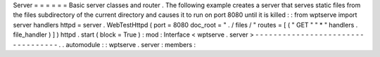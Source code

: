 Server
=
=
=
=
=
=
Basic
server
classes
and
router
.
The
following
example
creates
a
server
that
serves
static
files
from
the
files
subdirectory
of
the
current
directory
and
causes
it
to
run
on
port
8080
until
it
is
killed
:
:
from
wptserve
import
server
handlers
httpd
=
server
.
WebTestHttpd
(
port
=
8080
doc_root
=
"
.
/
files
/
"
routes
=
[
(
"
GET
"
"
*
"
handlers
.
file_handler
)
]
)
httpd
.
start
(
block
=
True
)
:
mod
:
Interface
<
wptserve
.
server
>
-
-
-
-
-
-
-
-
-
-
-
-
-
-
-
-
-
-
-
-
-
-
-
-
-
-
-
-
-
-
-
-
-
-
.
.
automodule
:
:
wptserve
.
server
:
members
:
